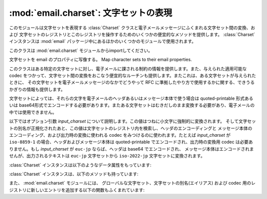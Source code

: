 :mod:`email.charset`: 文字セットの表現
--------------------------------------

.. module:: email.charset
   :synopsis: 文字セット


このモジュールは文字セットを表現する :class:`Charset` クラスと電子メールメッセージにふくまれる文字セット間の変換、および
文字セットのレジストリとこのレジストリを操作するためのいくつかの便宜的なメソッドを提供します。
:class:`Charset` インスタンスは
:mod:`email` パッケージ中にあるほかのいくつかのモジュールで使用されます。

このクラスは :mod:`email.charset` モジュールからimportしてください。

.. versionadded:: 2.2.2


.. class:: Charset([input_charset])

   文字セットを email のプロパティに写像する。 Map character sets to their email properties.

   このクラスはある特定の文字セットに対し、電子メールに課される制約の情報を提供します。また、与えられた適用可能な codec
   をつかって、文字セット間の変換をおこなう便宜的なルーチンも提供します。またこれは、ある文字セットが与えられたときに、
   その文字セットを電子メールメッセージのなかでどうやって RFC に準拠したやり方で使用するかに関する、できうるかぎりの情報も提供します。

   文字セットによっては、それらの文字を電子メールのヘッダあるいはメッセージ本体で使う場合は quoted-printable 形式あるいは
   base64形式でエンコードする必要があります。またある文字セットはむきだしのまま変換する必要があり、電子メールの中では使用できません。

   以下ではオプション引数 *input_charset* について説明します。この値はつねに小文字に強制的に変換されます。
   そして文字セットの別名が正規化されたあと、この値は文字セットのレジストリ内を検索し、ヘッダのエンコーディングと
   メッセージ本体のエンコーディング、および出力時の変換に使われる codec をみつけるのに使われます。たとえば *input_charset* が
   ``iso-8859-1`` の場合、ヘッダおよびメッセージ本体は quoted-printable でエンコードされ、出力時の変換用 codec
   は必要ありません。もし *input_charset* が ``euc-jp`` ならば、ヘッダは base64 でエンコードされ、
   メッセージ本体はエンコードされませんが、出力されるテキストは ``euc-jp`` 文字セットから ``iso-2022-jp`` 文字セットに変換されます。

   :class:`Charset` インスタンスは以下のようなデータ属性をもっています:


   .. attribute:: input_charset

      最初に指定される文字セットです。一般に通用している別名は、
      *正式な* 電子メール用の名前に変換されます (たとえば、 ``latin_1`` は
      ``iso-8859-1`` に変換されます)。デフォルトは 7-bit の ``us-ascii`` です。


   .. attribute:: header_encoding

      この文字セットが電子メールヘッダに使われる前にエンコードされる必要がある場合、
      この属性は ``Charset.QP`` (quoted-printable エンコーディング)、
      ``Charset.BASE64`` (base64 エンコーディング)、あるいは\
      最短の QP または BASE64 エンコーディングである ``Charset.SHORTEST`` に\
      設定されます。そうでない場合、この値は ``None`` になります。


   .. attribute:: body_encoding

      *header_encoding* と同じですが、この値はメッセージ本体のための\
      エンコーディングを記述します。これはヘッダ用のエンコーディングとは\
      違うかもしれません。
      *body_encoding* では、 ``Charset.SHORTEST`` を使うことはできません。


   .. attribute:: output_charset

      文字セットによっては、電子メールのヘッダあるいはメッセージ本体に\
      使う前にそれを変換する必要があります。もし *input_charset* が\
      それらの文字セットのどれかをさしていたら、この *output_charset* 属性は\
      それが出力時に変換される文字セットの名前をあらわしています。
      それ以外の場合、この値は ``None`` になります。


   .. attribute:: input_codec

      *input_charset* を Unicode に変換するための Python 用 codec 名です。
      変換用の codec が必要ないときは、この値は ``None`` になります。


   .. attribute:: output_codec

      Unicode を *output_charset* に変換するための Python 用 codec 名です。
      変換用の codec が必要ないときは、この値は ``None`` になります。
      この属性は *input_codec* と同じ値をもつことになるでしょう。

   :class:`Charset` インスタンスは、以下のメソッドも持っています:


   .. method:: get_body_encoding()

      メッセージ本体のエンコードに使われる content-transfer-encoding の値を返します。

      この値は使用しているエンコーディングの文字列 ``quoted-printable`` または
      ``base64`` か、あるいは関数のどちらかです。後者の場合、これはエンコードされる
      Message オブジェクトを単一の引数として取るような関数である必要があります。
      この関数は変換後 :mailheader:`Content-Transfer-Encoding`
      ヘッダ自体を、なんであれ適切な値に設定する必要があります。

      このメソッドは *body_encoding* が ``QP`` の場合 ``quoted-printable``
      を返し、 *body_encoding* が ``BASE64`` の場合 ``base64`` を返します。
      それ以外の場合は文字列 ``7bit`` を返します。


   .. method:: convert(s)

      文字列 *s* を *input_codec* から *output_codec* に変換します。


.. method:: Charset.to_splittable(s)

   おそらくマルチバイトの文字列を、安全に split できる形式に変換します。
   *s* には split する文字列を渡します。

   これは *input_codec* を使って文字列を Unicode にすることで、
   文字と文字の境界で (たとえそれがマルチバイト文字であっても) 安全に
   split できるようにします。

   *input_charset* の文字列 *s* をどうやって Unicode に変換すればいいかが\
   不明な場合、このメソッドは与えられた文字列そのものを返します。

   Unicode に変換できなかった文字は、Unicode 置換文字
   (Unicode replacement character) ``'U+FFFD'``
   に置換されます。


   .. method:: from_splittable(ustr[, to_output])

      split できる文字列をエンコードされた文字列に変換しなおします。
      *ustr* は "逆split" するための Unicode 文字列です。

      このメソッドでは、文字列を Unicode からべつのエンコード形式に変換するために\
      適切な codec を使用します。与えられた文字列が Unicode ではなかった場合、
      あるいはそれをどうやって Unicode から変換するか不明だった場合は、
      与えられた文字列そのものが返されます。

      Unicode から正しく変換できなかった文字については、
      適当な文字 (通常は ``'?'``) に置き換えられます。

      *to_output* が ``True`` の場合 (デフォルト)、
      このメソッドは *output_codec* をエンコードの形式として使用します。
      *to_output* が ``False`` の場合、これは *input_codec* を使用します。


   .. method:: get_output_charset()

      出力用の文字セットを返します。

      これは *output_charset* 属性が ``None`` でなければその値になります。
      それ以外の場合、この値は *input_charset* と同じです。


   .. method:: encoded_header_len()

      エンコードされたヘッダ文字列の長さを返します。
      これは quoted-printable エンコーディングあるいは base64 エンコーディング\
      に対しても正しく計算されます。


   .. method:: header_encode(s[, convert])

      文字列 *s* をヘッダ用にエンコードします。

      *convert* が ``True`` の場合、
      文字列は入力用文字セットから出力用文字セットに自動的に変換されます。
      これは行の長さ問題のあるマルチバイトの文字セットに対しては役に立ちません
      (マルチバイト文字はバイト境界ではなく、文字ごとの境界で split
      する必要があります)。
      これらの問題を扱うには、高水準のクラスである :class:`~email.header.Header` クラスを\
      使ってください (:mod:`email.header` を参照)。
      *convert* の値はデフォルトでは ``False`` です。

      エンコーディングの形式 (base64 または quoted-printable) は、
      *header_encoding* 属性に基づきます。


   .. method:: body_encode(s[, convert])

      文字列 *s* をメッセージ本体用にエンコードします。

      *convert* が ``True`` の場合 (デフォルト)、
      文字列は入力用文字セットから出力用文字セットに自動的に変換されます。
      :meth:`header_encode` とは異なり、メッセージ本体にはふつう\
      バイト境界の問題やマルチバイト文字セットの問題がないので、
      これはきわめて安全におこなえます。

      エンコーディングの形式 (base64 または quoted-printable) は、
      *body_encoding* 属性に基づきます。

   :class:`Charset` クラスには、標準的な演算と組み込み関数をサポートする\
   いくつかのメソッドがあります。


   .. method:: __str__()

      *input_charset* を小文字に変換された文字列型として返します。
      :meth:`__repr__` は、 :meth:`__str__` の別名となっています。


   .. method:: __eq__(other)

      このメソッドは、2つの :class:`Charset` インスタンスが同じかどうかを\
      チェックするのに使います。


   .. method:: __ne__(other)

      このメソッドは、2つの :class:`Charset` インスタンスが異なるかどうかを\
      チェックするのに使います。

また、 :mod:`email.charset` モジュールには、
グローバルな文字セット、文字セットの別名(エイリアス) および codec 用のレジストリに\
新しいエントリを追加する以下の関数もふくまれています:


.. function:: add_charset(charset[, header_enc[, body_enc[, output_charset]]])

   文字の属性をグローバルなレジストリに追加します。

   *charset* は入力用の文字セットで、その文字セットの正式名称を指定する必要があります。

   オプション引数 *header_enc* および *body_enc* は quoted-printable
   エンコーディングをあらわす ``Charset.QP`` か、
   base64 エンコーディングをあらわす ``Charset.BASE64`` 、
   最短の quoted-printable または base64 エンコーディングをあらわす
   ``Charset.SHORTEST`` 、あるいはエンコーディングなしの ``None`` の\
   どれかになります。 ``SHORTEST`` が使えるのは *header_enc* だけです。
   デフォルトの値はエンコーディングなしの ``None`` になっています。

   オプション引数 *output_charset* には出力用の文字セットが入ります。
   :meth:`Charset.convert` が呼ばれたときの変換は\
   まず入力用の文字セットを Unicode に変換し、それから出力用の文字セットに\
   変換されます。デフォルトでは、出力は入力と同じ文字セットになっています。

   *input_charset* および *output_charset* は\
   このモジュール中の文字セット-codec 対応表にある Unicode codec エントリである\
   必要があります。モジュールがまだ対応していない codec を追加するには、
   :func:`add_codec` を使ってください。
   より詳しい情報については :mod:`codecs` モジュールの文書を参照してください。

   グローバルな文字セット用のレジストリは、モジュールの global 辞書 ``CHARSETS``
   内に保持されています。


.. function:: add_alias(alias, canonical)

   文字セットの別名 (エイリアス) を追加します。 *alias* はその別名で、
   たとえば ``latin-1`` のように指定します。 *canonical*
   はその文字セットの正式名称で、たとえば ``iso-8859-1`` のように指定します。

   文字セットのグローバルな別名用レジストリは、モジュールの global 辞書 ``ALIASES``
   内に保持されています。


.. function:: add_codec(charset, codecname)

   与えられた文字セットの文字と Unicode との変換をおこなう codec を追加します。

   *charset* はある文字セットの正式名称で、 *codecname* は Python 用 codec
   の名前です。これは組み込み関数 :func:`unicode` の第2引数か、
   あるいは Unicode 文字列型の :meth:`encode` メソッドに\
   適した形式になっていなければなりません。

